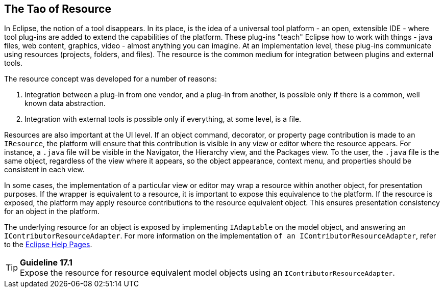 == The Tao of Resource

In Eclipse, the notion of a tool disappears. In its place, is the idea
of a universal tool platform - an open, extensible IDE - where tool
plug-ins are added to extend the capabilities of the platform. These
plug-ins "teach" Eclipse how to work with things - java files, web
content, graphics, video - almost anything you can imagine. At an
implementation level, these plug-ins communicate using resources
(projects, folders, and files). The resource is the common medium for
integration between plugins and external tools.

The resource concept was developed for a number of reasons:

  1. Integration between a plug-in from one vendor, and a plug-in from
another, is possible only if there is a common, well known data
abstraction.
  2. Integration with external tools is possible only if everything, at
some level, is a file.

Resources are also important at the UI level. If an object command,
decorator, or property page contribution is made to an `IResource`, the
platform will ensure that this contribution is visible in any view or
editor where the resource appears. For instance, a `.java` file will be
visible in the Navigator, the Hierarchy view, and the Packages view. To
the user, the `.java` file is the same object, regardless of the view
where it appears, so the object appearance, context menu, and properties
should be consistent in each view.

In some cases, the implementation of a particular view or editor may
wrap a resource within another object, for presentation purposes. If the
wrapper is equivalent to a resource, it is important to expose this
equivalence to the platform. If the resource is exposed, the platform
may apply resource contributions to the resource equivalent object. This
ensures presentation consistency for an object in the platform.

The underlying resource for an object is exposed by implementing
`IAdaptable` on the model object, and answering an
`IContributorResourceAdapter`. For more information on the implementation
`of an IContributorResourceAdapter`, refer to the
https://help.eclipse.org/latest/index.jsp?topic=%2Forg.eclipse.platform.doc.isv%2Freference%2Fapi%2Forg%2Feclipse%2Fui%2FIContributorResourceAdapter.html[Eclipse Help Pages].

TIP: [[guideline17.1]]*Guideline 17.1* +
Expose the resource for resource equivalent model objects using an
`IContributorResourceAdapter`.